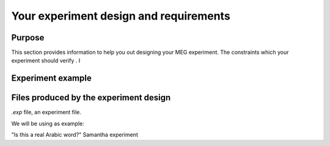 Your experiment design and requirements
=======================================

Purpose
-------

This section provides information to help you out designing your MEG experiment.
The constraints which your experiment should verify . I



Experiment example
------------------





Files produced by the experiment design
---------------------------------------

`.exp` file, an experiment file.

We will be using as example:

"Is this a real Arabic word?" Samantha experiment




